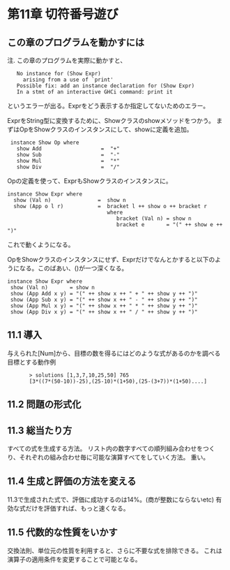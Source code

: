 * 第11章 切符番号遊び
** この章のプログラムを動かすには
注. この章のプログラムを実際に動かすと、
:    No instance for (Show Expr)
:      arising from a use of `print'
:    Possible fix: add an instance declaration for (Show Expr)
:    In a stmt of an interactive GHCi command: print it
というエラーが出る。Exprをどう表示するか指定してないためのエラー。

ExprをString型に変換するために、Showクラスのshowメソッドをつかう。
まずはOpをShowクラスのインスタンスにして、showに定義を追加。
:  instance Show Op where
:    show Add                   =  "+"
:    show Sub                   =  "-"
:    show Mul                   =  "*"
:    show Div                   =  "/"

Opの定義を使って、ExprもShowクラスのインスタンスに。
: instance Show Expr where
:   show (Val n)               =  show n
:   show (App o l r)           =  bracket l ++ show o ++ bracket r
:                                 where
:                                    bracket (Val n) = show n
:                                    bracket e       = "(" ++ show e ++ ")"
これで動くようになる。

OpをShowクラスのインスタンスにせず、Exprだけでなんとかすると以下のようになる。このばあい、()が一つ深くなる。
: instance Show Expr where
:  show (Val n)       = show n
:  show (App Add x y) = "(" ++ show x ++ " + " ++ show y ++ ")"
:  show (App Sub x y) = "(" ++ show x ++ " - " ++ show y ++ ")"
:  show (App Mul x y) = "(" ++ show x ++ " * " ++ show y ++ ")"
:  show (App Div x y) = "(" ++ show x ++ " / " ++ show y ++ ")"

** 11.1 導入
     与えられた[Num]から、目標の数を得るにはどのような式があるのかを調べる
     目標とする動作例
:        > solutions [1,3,7,10,25,50] 765
:        [3*((7*(50-10))-25),(25-10)*(1+50),(25-(3+7))*(1+50)....]
** 11.2 問題の形式化

** 11.3 総当たり方
     すべての式を生成する方法。
     リスト内の数字すべての順列組み合わせをつくり、それぞれの組み合わせ毎に可能な演算すべてをしていく方法。
     重い。

** 11.4 生成と評価の方法を変える
     11.3で生成された式で、評価に成功するのは14%。(商が整数にならないetc)
     有効な式だけを評価すれば、もっと速くなる。

** 11.5 代数的な性質をいかす
     交換法則、単位元の性質を利用すると、さらに不要な式を排除できる。
     これは演算子の適用条件を変更することで可能となる。
